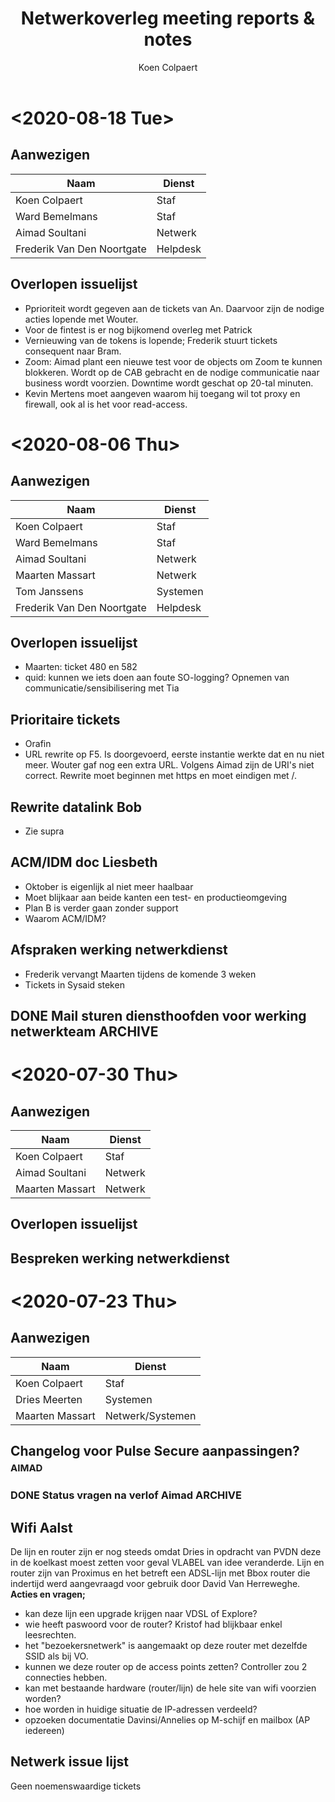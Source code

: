 #+TITLE: Netwerkoverleg meeting reports & notes
#+AUTHOR: Koen Colpaert
#+OPTIONS: toc:nil

* <2020-08-18 Tue>
** Aanwezigen
| Naam                       | Dienst   |
|----------------------------+----------|
| Koen Colpaert              | Staf     |
| Ward Bemelmans             | Staf     |
| Aimad Soultani             | Netwerk  |
| Frederik Van Den Noortgate | Helpdesk |

** Overlopen issuelijst
- Pprioriteit wordt gegeven aan de tickets van An. Daarvoor zijn de nodige acties lopende met Wouter.
- Voor de fintest is er nog bijkomend overleg met Patrick
- Vernieuwing van de tokens is lopende; Frederik stuurt tickets consequent naar Bram.
- Zoom: Aimad plant een nieuwe test voor de objects om Zoom te kunnen blokkeren. Wordt op de CAB gebracht en de nodige communicatie naar business wordt voorzien. Downtime wordt geschat op 20-tal minuten.
- Kevin Mertens moet aangeven waarom hij toegang wil tot proxy en firewall, ook al is het voor read-access.


* <2020-08-06 Thu>
** Aanwezigen
| Naam                       | Dienst   |
|----------------------------+----------|
| Koen Colpaert              | Staf     |
| Ward Bemelmans             | Staf     |
| Aimad Soultani             | Netwerk  |
| Maarten Massart            | Netwerk  |
| Tom Janssens               | Systemen |
| Frederik Van Den Noortgate | Helpdesk |

** Overlopen issuelijst
- Maarten: ticket 480 en 582
- quid: kunnen we iets doen aan foute SO-logging? Opnemen van communicatie/sensibilisering met Tia
** Prioritaire tickets
- Orafin
- URL rewrite op F5. Is doorgevoerd, eerste instantie werkte dat en nu niet meer. Wouter gaf nog een extra URL. Volgens Aimad zijn de URI's niet correct. Rewrite moet beginnen met https en moet eindigen met /.
** Rewrite datalink Bob
- Zie supra
** ACM/IDM doc Liesbeth
- Oktober is eigenlijk al niet meer haalbaar
- Moet blijkaar aan beide kanten een test- en productieomgeving
- Plan B is verder gaan zonder support
- Waarom ACM/IDM?
** Afspraken werking netwerkdienst
- Frederik vervangt Maarten tijdens de komende 3 weken
- Tickets in Sysaid steken
** DONE Mail sturen diensthoofden voor werking netwerkteam :ARCHIVE:
SCHEDULED: <2020-08-06 Thu>
- Koen/Ward zetten prioriteiten voor Aimad
- Elke 2 dagen korte meeting van 5-15 min voor prioretisering.
*** - Prioriteiten netwerk issues inboeken :koen:
DEADLINE: <2020-08-07 Fri>
*** Aimad klaagt werkdruk aan. Bekijken met PVDN na verlof.
SCHEDULED: <2020-08-14 Fri>
- Aimad heeft opleiding eind augustus. Hoe zat dat met die CLC's(?) die in contract zitten?

* <2020-07-30 Thu>
** Aanwezigen
| Naam            | Dienst  |
|-----------------+---------|
| Koen Colpaert   | Staf    |
| Aimad Soultani  | Netwerk |
| Maarten Massart | Netwerk |

** Overlopen issuelijst
** Bespreken werking netwerkdienst


* <2020-07-23 Thu>
** Aanwezigen
| Naam            | Dienst           |
|-----------------+------------------|
| Koen Colpaert   | Staf             |
| Dries Meerten   | Systemen         |
| Maarten Massart | Netwerk/Systemen |

** Changelog voor Pulse Secure aanpassingen? :aimad:
*** DONE Status vragen na verlof Aimad :ARCHIVE:
DEADLINE: <2020-07-27 Mon>
** Wifi Aalst
De lijn en router zijn er nog steeds omdat Dries in opdracht van PVDN deze in de koelkast moest zetten voor geval VLABEL van idee veranderde. Lijn en router zijn van Proximus en het betreft een ADSL-lijn met Bbox router die indertijd werd aangevraagd voor gebruik door David Van Herreweghe.
*Acties en vragen;*
- kan deze lijn een upgrade krijgen naar VDSL of Explore?
- wie heeft paswoord voor de router? Kristof had blijkbaar enkel leesrechten.
- het "bezoekersnetwerk" is aangemaakt op deze router met dezelfde SSID als bij VO.
- kunnen we deze router op de access points zetten? Controller zou 2 connecties hebben.
- kan met bestaande hardware (router/lijn) de hele site van wifi voorzien worden?
- hoe worden in huidige situatie de IP-adressen verdeeld?
- opzoeken documentatie Davinsi/Annelies op M-schijf en mailbox (AP iedereen)
** Netwerk issue lijst
Geen noemenswaardige tickets
